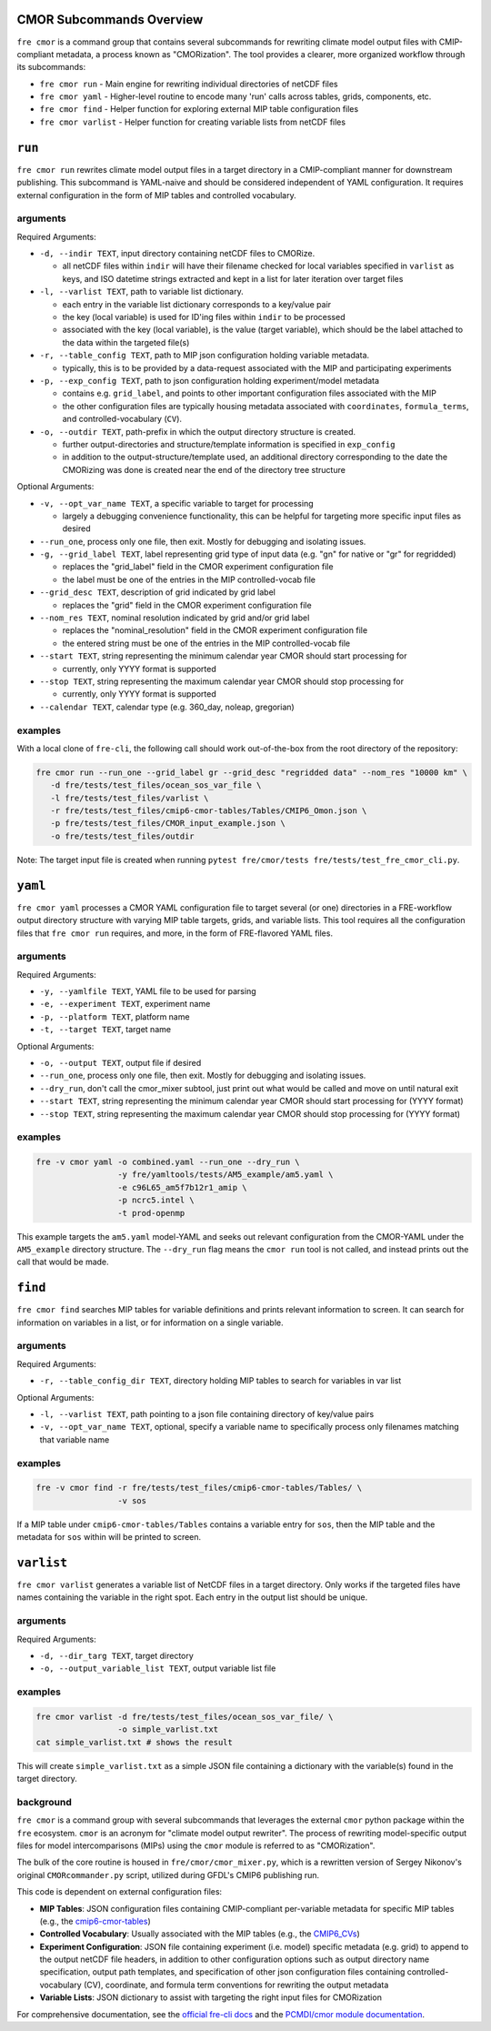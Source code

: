 .. last updated Dec 2024

CMOR Subcommands Overview
-------------------------

``fre cmor`` is a command group that contains several subcommands for rewriting climate model output files 
with CMIP-compliant metadata, a process known as "CMORization". The tool provides a clearer, more organized 
workflow through its subcommands:

* ``fre cmor run`` - Main engine for rewriting individual directories of netCDF files
* ``fre cmor yaml`` - Higher-level routine to encode many 'run' calls across tables, grids, components, etc.
* ``fre cmor find`` - Helper function for exploring external MIP table configuration files  
* ``fre cmor varlist`` - Helper function for creating variable lists from netCDF files

``run``
-------

``fre cmor run`` rewrites climate model output files in a target directory in a CMIP-compliant manner
for downstream publishing. This subcommand is YAML-naive and should be considered independent of YAML 
configuration. It requires external configuration in the form of MIP tables and controlled vocabulary.


arguments
~~~~~~~~~

Required Arguments:

* ``-d, --indir TEXT``, input directory containing netCDF files to CMORize.

  - all netCDF files within ``indir`` will have their filename checked for local variables
    specified in ``varlist`` as keys, and ISO datetime strings extracted and kept in a list
    for later iteration over target files

* ``-l, --varlist TEXT``, path to variable list dictionary.

  - each entry in the variable list dictionary corresponds to a key/value pair
  
  - the key (local variable) is used for ID'ing files within ``indir`` to be processed
  
  - associated with the key (local variable), is the value (target variable), which should
    be the label attached to the data within the targeted file(s)

* ``-r, --table_config TEXT``, path to MIP json configuration holding variable metadata.

  - typically, this is to be provided by a data-request associated with the MIP and
    participating experiments

* ``-p, --exp_config TEXT``, path to json configuration holding experiment/model metadata

  - contains e.g. ``grid_label``, and points to other important configuration files
    associated with the MIP
    
  - the other configuration files are typically housing metadata associated with ``coordinates``,
    ``formula_terms``, and controlled-vocabulary (``CV``).

* ``-o, --outdir TEXT``, path-prefix in which the output directory structure is created.

  - further output-directories and structure/template information is specified in ``exp_config``
  
  - in addition to the output-structure/template used, an additional directory corresponding to the
    date the CMORizing was done is created near the end of the directory tree structure

Optional Arguments:

* ``-v, --opt_var_name TEXT``, a specific variable to target for processing

  - largely a debugging convenience functionality, this can be helpful for targeting more specific
    input files as desired

* ``--run_one``, process only one file, then exit. Mostly for debugging and isolating issues.

* ``-g, --grid_label TEXT``, label representing grid type of input data (e.g. "gn" for native or "gr" for regridded)

  - replaces the "grid_label" field in the CMOR experiment configuration file
  - the label must be one of the entries in the MIP controlled-vocab file

* ``--grid_desc TEXT``, description of grid indicated by grid label

  - replaces the "grid" field in the CMOR experiment configuration file

* ``--nom_res TEXT``, nominal resolution indicated by grid and/or grid label

  - replaces the "nominal_resolution" field in the CMOR experiment configuration file
  - the entered string must be one of the entries in the MIP controlled-vocab file

* ``--start TEXT``, string representing the minimum calendar year CMOR should start processing for

  - currently, only YYYY format is supported

* ``--stop TEXT``, string representing the maximum calendar year CMOR should stop processing for

  - currently, only YYYY format is supported

* ``--calendar TEXT``, calendar type (e.g. 360_day, noleap, gregorian) 


examples
~~~~~~~~
With a local clone of ``fre-cli``, the following call should work out-of-the-box from
the root directory of the repository:

.. code-block:: bash

                fre cmor run --run_one --grid_label gr --grid_desc "regridded data" --nom_res "10000 km" \
                   -d fre/tests/test_files/ocean_sos_var_file \
                   -l fre/tests/test_files/varlist \
                   -r fre/tests/test_files/cmip6-cmor-tables/Tables/CMIP6_Omon.json \
                   -p fre/tests/test_files/CMOR_input_example.json \
                   -o fre/tests/test_files/outdir

Note: The target input file is created when running ``pytest fre/cmor/tests fre/tests/test_fre_cmor_cli.py``.

``yaml``
--------

``fre cmor yaml`` processes a CMOR YAML configuration file to target several (or one) directories 
in a FRE-workflow output directory structure with varying MIP table targets, grids, and variable 
lists. This tool requires all the configuration files that ``fre cmor run`` requires, and more, 
in the form of FRE-flavored YAML files.

arguments
~~~~~~~~~

Required Arguments:

* ``-y, --yamlfile TEXT``, YAML file to be used for parsing
* ``-e, --experiment TEXT``, experiment name  
* ``-p, --platform TEXT``, platform name
* ``-t, --target TEXT``, target name

Optional Arguments:

* ``-o, --output TEXT``, output file if desired
* ``--run_one``, process only one file, then exit. Mostly for debugging and isolating issues.
* ``--dry_run``, don't call the cmor_mixer subtool, just print out what would be called and move on until natural exit
* ``--start TEXT``, string representing the minimum calendar year CMOR should start processing for (YYYY format)
* ``--stop TEXT``, string representing the maximum calendar year CMOR should stop processing for (YYYY format)

examples
~~~~~~~~

.. code-block:: bash

                fre -v cmor yaml -o combined.yaml --run_one --dry_run \
                                 -y fre/yamltools/tests/AM5_example/am5.yaml \
                                 -e c96L65_am5f7b12r1_amip \
                                 -p ncrc5.intel \
                                 -t prod-openmp

This example targets the ``am5.yaml`` model-YAML and seeks out relevant configuration from the 
CMOR-YAML under the ``AM5_example`` directory structure. The ``--dry_run`` flag means the ``cmor run`` 
tool is not called, and instead prints out the call that would be made.

``find``
--------

``fre cmor find`` searches MIP tables for variable definitions and prints relevant information to screen. 
It can search for information on variables in a list, or for information on a single variable.

arguments
~~~~~~~~~

Required Arguments:

* ``-r, --table_config_dir TEXT``, directory holding MIP tables to search for variables in var list

Optional Arguments:

* ``-l, --varlist TEXT``, path pointing to a json file containing directory of key/value pairs
* ``-v, --opt_var_name TEXT``, optional, specify a variable name to specifically process only filenames matching that variable name

examples
~~~~~~~~

.. code-block:: bash

                fre -v cmor find -r fre/tests/test_files/cmip6-cmor-tables/Tables/ \
                                 -v sos

If a MIP table under ``cmip6-cmor-tables/Tables`` contains a variable entry for ``sos``, then the MIP table 
and the metadata for ``sos`` within will be printed to screen.

``varlist``
-----------

``fre cmor varlist`` generates a variable list of NetCDF files in a target directory. Only works if the 
targeted files have names containing the variable in the right spot. Each entry in the output list should be unique.

arguments
~~~~~~~~~

Required Arguments:

* ``-d, --dir_targ TEXT``, target directory
* ``-o, --output_variable_list TEXT``, output variable list file

examples
~~~~~~~~

.. code-block:: bash

                fre cmor varlist -d fre/tests/test_files/ocean_sos_var_file/ \
                                 -o simple_varlist.txt
                cat simple_varlist.txt # shows the result

This will create ``simple_varlist.txt`` as a simple JSON file containing a dictionary with the variable(s) found in the target directory.

background
~~~~~~~~~~

``fre cmor`` is a command group with several subcommands that leverages the external ``cmor`` python package 
within the ``fre`` ecosystem. ``cmor`` is an acronym for "climate model output rewriter". The process of 
rewriting model-specific output files for model intercomparisons (MIPs) using the ``cmor`` module is referred 
to as "CMORization".

The bulk of the core routine is housed in ``fre/cmor/cmor_mixer.py``, which is a rewritten version of
Sergey Nikonov's original ``CMORcommander.py`` script, utilized during GFDL's CMIP6 publishing run.

This code is dependent on external configuration files:

* **MIP Tables**: JSON configuration files containing CMIP-compliant per-variable metadata for specific MIP tables 
  (e.g., the `cmip6-cmor-tables <https://github.com/pcmdi/cmip6-cmor-tables>`_)
* **Controlled Vocabulary**: Usually associated with the MIP tables (e.g., the `CMIP6_CVs <https://github.com/WCRP-CMIP/CMIP6_CVs>`_)
* **Experiment Configuration**: JSON file containing experiment (i.e. model) specific metadata (e.g. grid) to append
  to the output netCDF file headers, in addition to other configuration options such as output directory
  name specification, output path templates, and specification of other json configuration files containing
  controlled-vocabulary (CV), coordinate, and formula term conventions for rewriting the output metadata
* **Variable Lists**: JSON dictionary to assist with targeting the right input files for CMORization

For comprehensive documentation, see the `official fre-cli docs <https://noaa-gfdl.readthedocs.io/projects/fre-cli/en/latest/usage.html#cmorize-postprocessed-output>`_ 
and the `PCMDI/cmor module documentation <http://cmor.llnl.gov/>`_.







